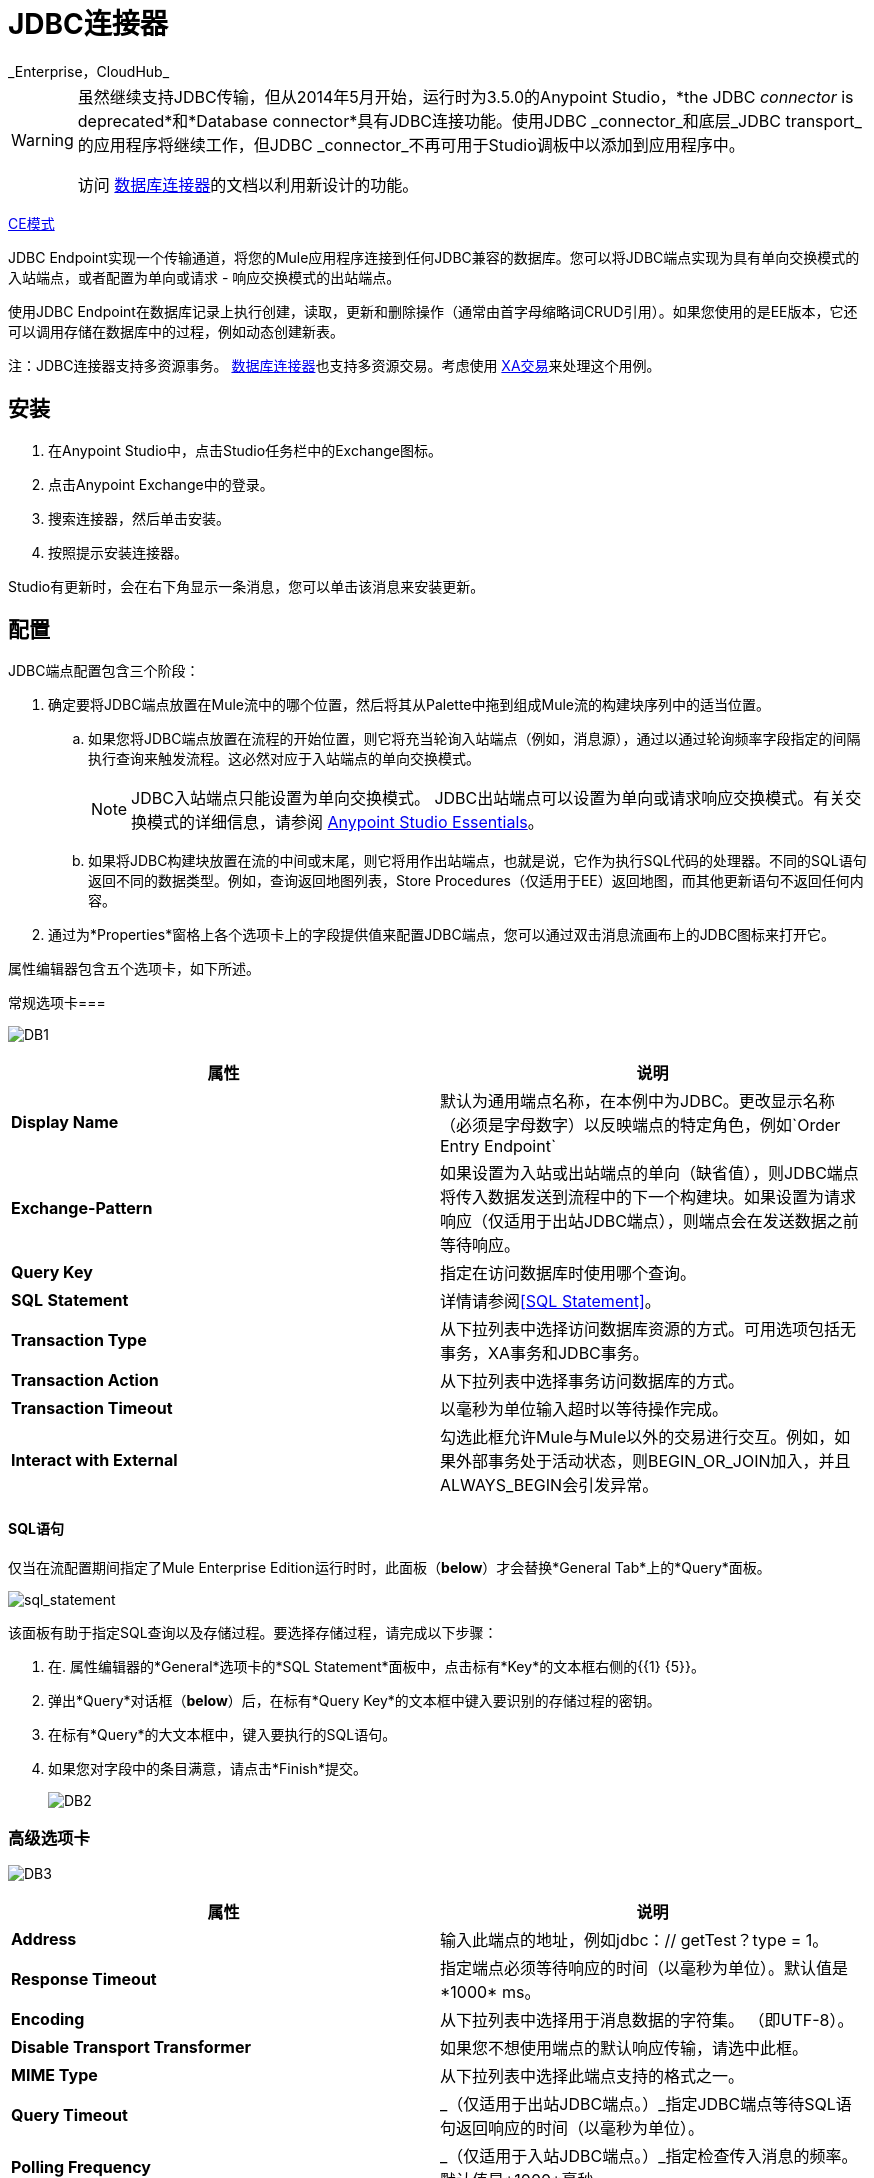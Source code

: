 =  JDBC连接器
:keywords: jdbc
_Enterprise，CloudHub_

[WARNING]
====
虽然继续支持JDBC传输，但从2014年5月开始，运行时为3.5.0的Anypoint Studio，*the JDBC _connector_ is deprecated*和*Database connector*具有JDBC连接功能。使用JDBC _connector_和底层_JDBC transport_的应用程序将继续工作，但JDBC _connector_不再可用于Studio调板中以添加到应用程序中。

访问 link:/mule-user-guide/v/3.8/database-connector[数据库连接器]的文档以利用新设计的功能。
====

http://www.mulesoft.org/docs/site/current3/schemadocs/namespaces/http_www_mulesoft_org_schema_mule_jdbc/namespace-overview.html[CE模式]

JDBC Endpoint实现一个传输通道，将您的Mule应用程序连接到任何JDBC兼容的数据库。您可以将JDBC端点实现为具有单向交换模式的入站端点，或者配置为单向或请求 - 响应交换模式的出站端点。

使用JDBC Endpoint在数据库记录上执行创建，读取，更新和删除操作（通常由首字母缩略词CRUD引用）。如果您使用的是EE版本，它还可以调用存储在数据库中的过程，例如动态创建新表。

注：JDBC连接器支持多资源事务。 link:/mule-user-guide/v/3.7/database-connector[数据库连接器]也支持多资源交易。考虑使用 link:/mule-user-guide/v/3.7/xa-transactions[XA交易]来处理这个用例。

== 安装

. 在Anypoint Studio中，点击Studio任务栏中的Exchange图标。
. 点击Anypoint Exchange中的登录。
. 搜索连接器，然后单击安装。
. 按照提示安装连接器。

Studio有更新时，会在右下角显示一条消息，您可以单击该消息来安装更新。

== 配置

JDBC端点配置包含三个阶段：

. 确定要将JDBC端点放置在Mule流中的哪个位置，然后将其从Palette中拖到组成Mule流的构建块序列中的适当位置。 +
.. 如果您将JDBC端点放置在流程的开始位置，则它将充当轮询入站端点（例如，消息源），通过以通过轮询频率字段指定的间隔执行查询来触发流程。这必然对应于入站端点的单向交换模式。
+
[NOTE]
JDBC入站端点只能设置为单向交换模式。 JDBC出站端点可以设置为单向或请求响应交换模式。有关交换模式的详细信息，请参阅 link:/anypoint-studio/v/5/index[Anypoint Studio Essentials]。
.. 如果将JDBC构建块放置在流的中间或末尾，则它将用作出站端点，也就是说，它作为执行SQL代码的处理器。不同的SQL语句返回不同的数据类型。例如，查询返回地图列表，Store Procedures（仅适用于EE）返回地图，而其他更新语句不返回任何内容。
. 通过为*Properties*窗格上各个选项卡上的字段提供值来配置JDBC端点，您可以通过双击消息流画布上的JDBC图标来打开它。

属性编辑器包含五个选项卡，如下所述。

常规选项卡=== 

image:DB1.png[DB1]

[%header,cols="2*"]
|===
|属性 |说明
| *Display Name*  |默认为通用端点名称，在本例中为JDBC。更改显示名称（必须是字母数字）以反映端点的特定角色，例如`Order Entry Endpoint`
| *Exchange-Pattern*  |如果设置为入站或出站端点的单向（缺省值），则JDBC端点将传入数据发送到流程中的下一个构建块。如果设置为请求响应（仅适用于出站JDBC端点），则端点会在发送数据之前等待响应。
| *Query Key*  |指定在访问数据库时使用哪个查询。
| *SQL* *Statement*  |详情请参阅<<SQL Statement>>。
| *Transaction Type*  |从下拉列表中选择访问数据库资源的方式。可用选项包括无事务，XA事务和JDBC事务。
| *Transaction Action*  |从下拉列表中选择事务访问数据库的方式。
| *Transaction Timeout*  |以毫秒为单位输入超时以等待操作完成。
| *Interact with External*  |勾选此框允许Mule与Mule以外的交易进行交互。例如，如果外部事务处于活动状态，则BEGIN_OR_JOIN加入，并且ALWAYS_BEGIN会引发异常。
|===

====  SQL语句

仅当在流配置期间指定了Mule Enterprise Edition运行时时，此面板（*below*）才会替换*General Tab*上的*Query*面板。

image:sql_statement.png[sql_statement]

该面板有助于指定SQL查询以及存储过程。要选择存储过程，请完成以下步骤：

. 在. 属性编辑器的*General*选项卡的*SQL Statement*面板中，点击标有*Key*的文本框右侧的{{1} {5}}。
. 弹出*Query*对话框（*below*）后，在标有*Query Key*的文本框中键入要识别的存储过程的密钥。
. 在标有*Query*的大文本框中，键入要执行的SQL语句。
. 如果您对字段中的条目满意，请点击*Finish*提交。
+
image:DB2.png[DB2]

=== 高级选项卡

image:DB3.png[DB3]

[%header,cols="2*"]
|===
|属性 |说明
| *Address*  |输入此端点的地址，例如jdbc：// getTest？type = 1。
| *Response Timeout*  |指定端点必须等待响应的时间（以毫秒为单位）。默认值是*1000* ms。
| *Encoding*  |从下拉列表中选择用于消息数据的字符集。 （即UTF-8）。
| *Disable Transport Transformer*  |如果您不想使用端点的默认响应传输，请选中此框。
| *MIME Type*  |从下拉列表中选择此端点支持的格式之一。
| *Query Timeout*  | _（仅适用于出站JDBC端点。）_指定JDBC端点等待SQL语句返回响应的时间（以毫秒为单位）。
| *Polling Frequency*  | _（仅适用于入站JDBC端点。）_指定检查传入消息的频率。默认值是*1000*毫秒。
|===

=== 参考选项卡

image:DB4.png[DB4]

[%header,cols="2*"]
|===
|属性 |说明
| *Endpoint Reference*  |使用下拉列表选择以前配置的全局端点引用。如果您尚未为此类端点创建全局元素，则可以通过单击*Add*从此窗口中完成此操作。点击*Edit*修改先前创建的全局元素。
| *Connector Reference* a |
使用下拉列表为此端点选择以前配置的连接器。如果您尚未为此类端点创建连接器，则可以通过单击*Add*在此窗口中完成此操作。点击*Edit*修改先前创建的全局元素。以下列出了全局JDBC连接器的可用类型：

*  DB2数据源
*  Derby数据源
*  MS SQL数据源
*  MySQL数据源
*  Oracle数据源
*  PostgreSQL数据源

| *Request Transformer References*  |输入同步转换器的列表，以在发送到传输之前应用于请求。
| *Response Transformer References*  |输入同步变换器的列表，以在从传输返回之前应用到响应。
|===

[NOTE]
====
此连接器具有一个额外的属性，当您配置连接器参考时，该属性当前仅可在Studio中的全局级别配置：

[%header,cols="34,33,33"]
|===
|属性 |默认值 |描述
| `handleOutputResultSets`  | false  |如果设置为true，则返回调用存储过程的结果集。
|===

要将此属性设置为`true`，请创建或编辑您的连接器参考，打开全局元素配置的高级选项卡，然后选中*Handle Output Result Sets*旁边的复选框。
====

=== 查询标签

image:DB2.png[DB2]

您可以输入此端点的SQL查询，它包含以下内容：

* 一个关键
* 一个值
* 值引用（可选）

== 提示

*  **DataMapper and iterative execution of SQL Statement:**如果您使用DataMapper将ArrayList提供给应用程序中的JDBC端点，请注意，Mule会为ArrayList中从DataMapper出现的每个项目执行一次JDBC语句。这是预期的行为：当有效负载是List并且SQL语句包含参数时，Mule假定列表包含要插入的值并使用BatchUpdateSqlStatementStrategy。要更仔细地检查此行为，请访问以下类：
**  `com.mulesoft.mule.transport.jdbc.sqlstrategy.EESqlStatementStrategyFactory`（根据SQL类型和有效负载创建一个SqlStatementStrategy）
**  `com.mulesoft.mule.transport.jdbc.sqlstrategy.BatchUpdateSqlStatementStrategy`

== 另请参阅

有关使用XML编辑器设置JDBC端点属性的详细信息，请参阅 link:/mule-user-guide/v/3.7/jdbc-transport-reference[JDBC传输参考]。
